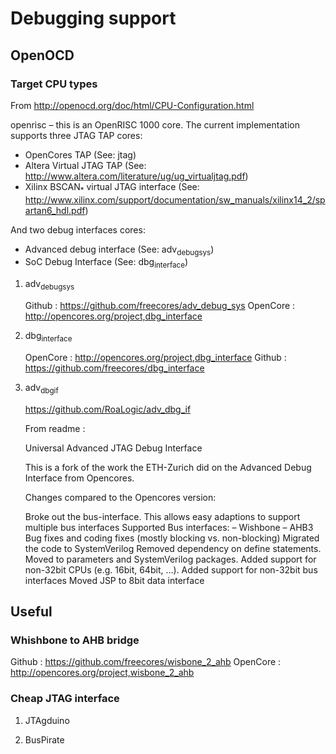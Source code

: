 * Debugging support

** OpenOCD

*** Target CPU types

From http://openocd.org/doc/html/CPU-Configuration.html

openrisc – this is an OpenRISC 1000 core. The current implementation supports three JTAG TAP cores:
- OpenCores TAP (See: jtag)
- Altera Virtual JTAG TAP (See: http://www.altera.com/literature/ug/ug_virtualjtag.pdf)
- Xilinx BSCAN_* virtual JTAG interface (See: http://www.xilinx.com/support/documentation/sw_manuals/xilinx14_2/spartan6_hdl.pdf)
And two debug interfaces cores:

- Advanced debug interface (See: adv_debug_sys)
- SoC Debug Interface (See: dbg_interface)

**** adv_debug_sys

Github : https://github.com/freecores/adv_debug_sys
OpenCore : http://opencores.org/project,dbg_interface



**** dbg_interface

OpenCore :  http://opencores.org/project,dbg_interface
Github : https://github.com/freecores/dbg_interface


**** adv_dbg_if

https://github.com/RoaLogic/adv_dbg_if

From readme :


Universal Advanced JTAG Debug Interface

This is a fork of the work the ETH-Zurich did on the Advanced Debug Interface from Opencores.

Changes compared to the Opencores version:

Broke out the bus-interface. This allows easy adaptions to support multiple bus interfaces
Supported Bus interfaces: -- Wishbone -- AHB3
Bug fixes and coding fixes (mostly blocking vs. non-blocking)
Migrated the code to SystemVerilog
Removed dependency on define statements. Moved to parameters and SystemVerilog packages.
Added support for non-32bit CPUs (e.g. 16bit, 64bit, ...).
Added support for non-32bit bus interfaces
Moved JSP to 8bit data interface



** Useful

*** Whishbone to AHB bridge


Github : https://github.com/freecores/wisbone_2_ahb
OpenCore : http://opencores.org/project,wisbone_2_ahb

*** Cheap JTAG interface

**** JTAgduino

**** BusPirate
